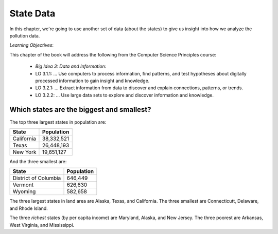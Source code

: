 ..  Copyright (C)  Mark Guzdial, Barbara Ericson, Briana Morrison
    Permission is granted to copy, distribute and/or modify this document
    under the terms of the GNU Free Documentation License, Version 1.3 or
    any later version published by the Free Software Foundation; with
    Invariant Sections being Forward, Prefaces, and Contributor List,
    no Front-Cover Texts, and no Back-Cover Texts.  A copy of the license
    is included in the section entitled "GNU Free Documentation License".

.. 	qnum::
	:start: 1
	:prefix: csp-19-1-

State Data
======================================================

In this chapter, we're going to use another set of data (about the states) to give us insight into how we analyze the pollution data.

*Learning Objectives*:

This chapter of the book will address the following from the Computer Science Principles course:

 - *Big Idea 3: Data and Information*:
 - LO 3.1.1: ... Use computers to process information, find patterns, and test hypotheses about digitally processed information to gain insight and knowledge.
 - LO 3.2.1: ... Extract information from data to discover and explain connections, patterns, or trends. 
 - LO 3.2.2: ... Use large data sets to explore and discover information and knowledge. 
 
Which states are the biggest and smallest?
---------------------------------------------

The top three largest states in population are:

==================   ============
State                Population
==================   ============
California           38,332,521
Texas                26,448,193
New York             19,651,127
==================   ============

And the three smallest are:

====================    ============
State                   Population
====================    ============
District of Columbia    646,449
Vermont                 626,630
Wyoming                 582,658
====================    ============


The three largest states in land area are Alaska, Texas, and California.  The three smallest are Connecticutt, Delaware, and Rhode Island.

The three *richest* states (by per capita income) are Maryland, Alaska, and New Jersey.  The three poorest are Arkansas, West Virginia, and Mississippi.


